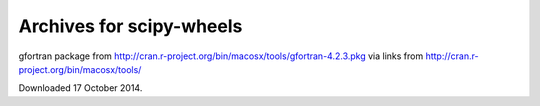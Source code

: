 #########################
Archives for scipy-wheels
#########################

gfortran package from
http://cran.r-project.org/bin/macosx/tools/gfortran-4.2.3.pkg via links from
http://cran.r-project.org/bin/macosx/tools/

Downloaded 17 October 2014.
